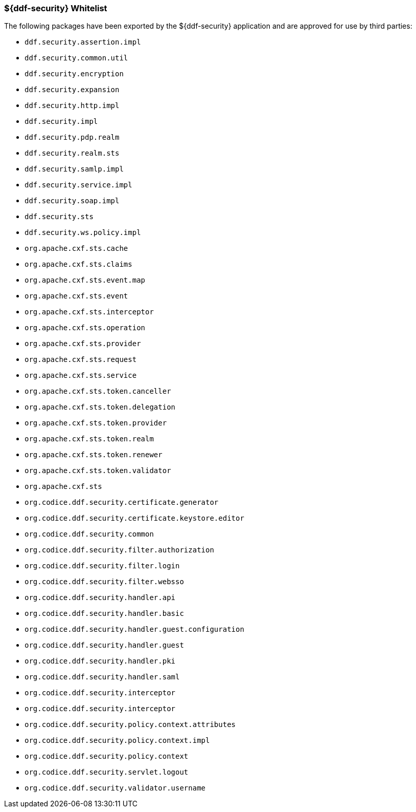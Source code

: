 
=== ${ddf-security} Whitelist

The following packages have been exported by the ${ddf-security} application and are approved for use by third parties:

* `ddf.security.assertion.impl`
* `ddf.security.common.util`
* `ddf.security.encryption`
* `ddf.security.expansion`
* `ddf.security.http.impl`
* `ddf.security.impl`
* `ddf.security.pdp.realm`
* `ddf.security.realm.sts`
* `ddf.security.samlp.impl`
* `ddf.security.service.impl`
* `ddf.security.soap.impl`
* `ddf.security.sts`
* `ddf.security.ws.policy.impl`
* `org.apache.cxf.sts.cache`
* `org.apache.cxf.sts.claims`
* `org.apache.cxf.sts.event.map`
* `org.apache.cxf.sts.event`
* `org.apache.cxf.sts.interceptor`
* `org.apache.cxf.sts.operation`
* `org.apache.cxf.sts.provider`
* `org.apache.cxf.sts.request`
* `org.apache.cxf.sts.service`
* `org.apache.cxf.sts.token.canceller`
* `org.apache.cxf.sts.token.delegation`
* `org.apache.cxf.sts.token.provider`
* `org.apache.cxf.sts.token.realm`
* `org.apache.cxf.sts.token.renewer`
* `org.apache.cxf.sts.token.validator`
* `org.apache.cxf.sts`
* `org.codice.ddf.security.certificate.generator`
* `org.codice.ddf.security.certificate.keystore.editor`
* `org.codice.ddf.security.common`
* `org.codice.ddf.security.filter.authorization`
* `org.codice.ddf.security.filter.login`
* `org.codice.ddf.security.filter.websso`
* `org.codice.ddf.security.handler.api`
* `org.codice.ddf.security.handler.basic`
* `org.codice.ddf.security.handler.guest.configuration`
* `org.codice.ddf.security.handler.guest`
* `org.codice.ddf.security.handler.pki`
* `org.codice.ddf.security.handler.saml`
* `org.codice.ddf.security.interceptor`
* `org.codice.ddf.security.interceptor`
* `org.codice.ddf.security.policy.context.attributes`
* `org.codice.ddf.security.policy.context.impl`
* `org.codice.ddf.security.policy.context`
* `org.codice.ddf.security.servlet.logout`
* `org.codice.ddf.security.validator.username`
